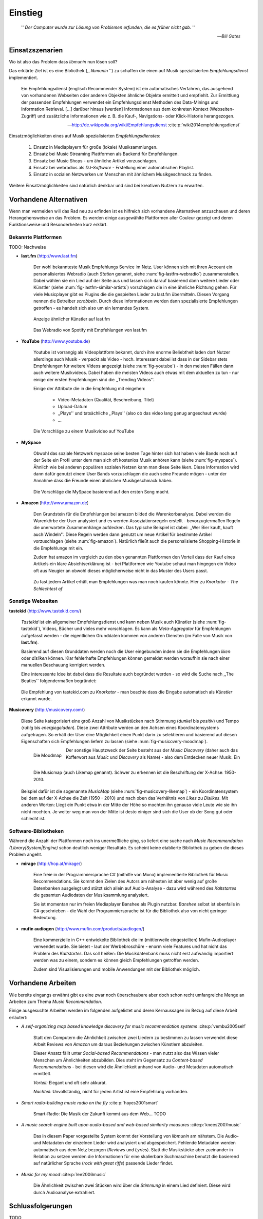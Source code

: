 ********
Einstieg
********

.. epigraph::

    '' *Der Computer wurde zur Lösung von Problemen erfunden, die es früher nicht gab.* ''

    -- *Bill Gates*


Einsatzszenarien
================

Wo ist also das Problem dass *libmunin* nun lösen soll?

Das erklärte Ziel ist es eine Bibliothek (,, *libmunin* '') zu schaffen die
einen auf Musik spezialisierten *Empfehlungsdienst* implementiert.

.. epigraph::

    Ein Empfehlungsdienst (englisch Recommender System) ist ein automatisches
    Verfahren, das ausgehend von vorhandenen Webseiten oder anderen Objekten
    ähnliche Objekte ermittelt und empfiehlt. Zur Ermittlung der passenden
    Empfehlungen verwendet ein Empfehlungsdienst Methoden des Data-Minings und
    Information Retrieval. [...] darüber hinaus [werden] Informationen aus dem
    konkreten Kontext (Webseiten-Zugriff) und zusätzliche Informationen wie z.
    B. die Kauf-, Navigations- oder Klick-Historie herangezogen.

    -- http://de.wikipedia.org/wiki/Empfehlungsdienst :cite:p:`wiki2014empfehlungsdienst`

Einsatzmöglichkeiten eines auf Musik spezialisierten *Empfehlungsdienstes*:

    #. Einsatz in Mediaplayern für große (lokale) Musiksammlungen.
    #. Einsatz bei Music Streaming Plattformen als Backend für Empfehlungen.
    #. Einsatz bei Music Shops - um ähnliche Artikel vorzuschlagen.
    #. Einsatz bei webradios als *DJ-Software* - Erstellung einer automatischen
       Playlist.
    #. Einsatz in sozialen Netzwerken um Menschen mit ähnlichem Musikgeschmack
       zu finden.
    
Weitere Einsatzmöglichkeiten sind natürlich denkbar und sind bei kreativen
Nutzern zu erwarten. 

Vorhandene Alternativen
=======================

Wenn man vermeiden will das Rad neu zu erfinden ist es hilfreich sich vorhandene
Alternativen anzuschauen und deren Herangehensweise an das Problem. Es werden
einige ausgewählte Plattformen aller Couleur gezeigt und deren Funktionsweise
und Besonderheiten kurz erklärt.

Bekannte Plattformen
--------------------

TODO: Nachweise

- **last.fm** (http://www.last.fm)

    Der wohl bekannteste Musik Empfehlungs Service im Netz. User können sich mit
    ihren Account ein personalisiertes Webradio (auch *Station* genannt, siehe
    :num:`fig-lastfm-webradio`) zusammenstellen. Dabei wählen sie ein Lied auf
    der Seite aus und lassen sich darauf basierend dann weitere Lieder oder
    Künstler (siehe :num:`fig-lastfm-similar-artists`) vorschlagen die in eine
    ähnliche Richtung gehen. Für viele Musicplayer gibt es Plugins die die
    gespielten Lieder zu last.fm übermitteln. Diesen Vorgang nennen die
    Betreiber *scrobbeln*. Durch diese Informationen werden dann spezialisierte
    Empfehlungen getroffen - es handelt sich also um ein lernendes System.

    .. subfigstart::

    .. _fig-lastfm-similar-artists:

    .. figure:: figs/lastfm_similar_artists.png
        :alt: Ähnliche Künstler auf last.fm
        :width: 100%
        :align: center 
    
        Anzeige ähnlicher Künstler auf last.fm

    .. _fig-lastfm-webradio:

    .. figure:: figs/lastfm_spotify_radio.png
        :alt: Webradio (eine *Station*) auf Spotify (ein Music-Streaming-Dienst)
        :width: 150%
        :align: center
    
        Das Webradio von Spotify mit Empfehlungen von last.fm

    .. subfigend::
        :width: 0.5
        :alt: last.fm Demonstration
        :label: fig-lastfm
 
        Screenshots von https://www.last.fm

- **YouTube** (http://www.youtube.de)

    Youtube ist vorrangig als Videoplattform bekannt, durch ihre enorme
    Beliebtheit laden dort Nutzer allerdings auch Musik - verpackt als Video -
    hoch. Interessant dabei ist dass in der Sidebar stets Empfehlungen für
    weitere Videos angezeigt (siehe :num:`fig-youtube`) - in den meisten Fällen
    dann auch weitere Musikvideos. Dabei haben die meisten Videos auch etwas mit
    dem aktuellen zu tun - nur einige der ersten Empfehlungen sind die
    ,,Trending Videos''.

    Einige der Attribute die in die Empfehlung mit eingehen:

        * Video-Metadaten (Qualität, Beschreibung, Titel)
        * Upload-Datum
        * ,,Plays'' und tatsächliche ,,Plays'' (also ob das video lang genug
          angeschaut wurde)
        * ...

    .. _fig-youtube: 

    .. figure:: figs/youtube_sidebar.png
        :alt: Sidebar eines Youtube Videos
        :width: 100%
        :align: center

        Die Vorschläge zu einem Musikvideo auf YouTube

- **MySpace**

    Obwohl das soziale Netzwerk myspace seine besten Tage hinter sich hat haben
    viele Bands noch auf der Seite ein Profil unter dem man sich oft kostenlos
    Musik anhören kann (siehe :num:`fig-myspace`). Ähnlich wie bei anderen
    populären sozialen Netzen kann man diese Seite *liken*. Diese Information
    wird dann dafür genutzt einem User Bands vorzuschlagen die auch seine
    Freunde mögen - unter der Annahme dass die Freunde einen ähnlichen
    Musikgeschmack haben.

    .. _fig-myspace:

    .. figure:: figs/myspace_queue.png
        :alt: Die Playlist von MySpace 
        :width: 75%
        :align: center

        Die Vorschläge die MySpace basierend auf den ersten Song macht.

- **Amazon** (http://www.amazon.de)

    Den Grundstein für die Empfehlungen bei amazon bilded die Warenkorbanalyse.
    Dabei werden die Warenkörbe der User analysiert und es werden
    Assoziationsregeln erstellt - bevorzugtermaßen Regeln die unerwartete
    Zusammenhänge aufdecken. Das typische Beispiel ist dabei: ,,Wer Bier kauft,
    kauft auch Windeln''. Diese Regeln werden dann genutzt um neue Artikel für
    bestimmte Artikel vorzuschlagen (siehe :num:`fig-amazon`). Natürlich fließt
    auch die personalisierte Shopping-Historie in die Empfehlunge mit ein.

    Zudem hat amazon im vergleich zu den oben genannten Plattformen den Vorteil
    dass der Kauf eines Artikels ein klare Absichtserklärung ist - bei
    Plattformen wie Youtube schaut man hingegen ein Video oft aus Neugier an 
    obwohl dieses möglicherweise nicht in das Muster des Users passt.

    .. _fig-amazon: 

    .. figure:: figs/amazon_recommendations.png
        :alt: Empfehlungen von Amazon.com 
        :width: 100%
        :align: center

        Zu fast jedem Artikel erhält man Empfehlungen was man noch kaufen
        könnte. Hier zu *Knorkator - The Schlechtest of*

Sonstige Webseiten
------------------

**tastekid** (http://www.tastekid.com/)

    *Tastekid* ist ein allgemeiner Empfehlungsdienst und kann neben Musik auch
    Künstler (siehe :num:`fig-tastekid`), Videos, Bücher und vieles mehr
    vorschlagen. Es kann als *Meta-Aggregator* für Empfehlungen aufgefasst
    werden - die eigentlichen Grunddaten kommen von anderen Diensten (im Falle
    von Musik von **last.fm**).

    Basierend auf diesen Grunddaten werden noch die User eingebunden indem sie
    die Empfehlungen *liken* oder *disliken* können. Klar fehlerhafte
    Empfehlungen können gemeldet werden woraufhin sie nach einer manuellen
    Beschauung korrigiert werden.

    Eine interessante Idee ist dabei dass die Resultate auch begründet werden -
    so wird die Suche nach ,,The Beatles'' folgendermaßen begründet: 

    .. _fig-tastekid:

    .. figure:: figs/tastekid_recom.png
        :alt: Empfehlungen von tastekid.com
        :width: 100%
        :align: center

        Die Empfehlung von tastekid.com zu *Knorkator* - man beachte dass die
        Eingabe automatisch als *Künstler* erkannt wurde.

**Musicovery** (http://musicovery.com/)

    Diese Seite kategorisiert eine groß Anzahl von Musikstücken nach Stimmung
    (*dunkel* bis *positiv*) und Tempo (*ruhig* bis *energiegeladen*). Diese zwei
    Attribute werden an den Achsen eines Koordinatensystems aufgetragen. So
    erhält der User eine Möglichkeit einen Punkt darin zu selektieren und
    basierend auf diesen Eigenschaften sich Empfehlungen liefern zu lassen
    (siehe :num:`fig-musicovery-moodmap`).
    
    .. subfigstart::

    .. _fig-musicovery-moodmap:

    .. figure:: figs/musicovery_moodmap.png 
        :alt: Die Moodmap
        :width: 100%
        :align: left

        Die Moodmap

    .. _fig-musicovery-likemap:

    .. figure:: figs/musicovery_likemap.png
        :alt: Die Musicmap
        :width: 100%
        :align: left

        Die Musicmap (auch Likemap genannt).
        Schwer zu erkennen ist die Beschriftung der X-Achse: 1950-2010.

    .. subfigend::
        :width: 0.9
        :alt: Musicovery Demonstration
        :label: fig-musicovery
 
        Verschiedene Möglichkeiten auf *musicovery.com*

    Der sonstige Hauptzweck der Seite besteht aus der *Music Discovery* (daher
    auch das Kofferwort aus *Music* und *Discovery* als Name) - also dem
    Entdecken neuer Musik.  Ein Beispiel dafür ist die sogenannte *MusicMap*
    (siehe :num:`fig-musicovery-likemap`) - ein Koordinatensystem bei dem auf
    der X-Achse die Zeit (1950 - 2010) und nach oben das Verhältnis von *Likes*
    zu *Dislikes*. Mit anderen Worten: Liegt ein Punkt etwa in der Mitte der
    Höhe so mochten ihn genauso viele Leute wie sie ihn nicht mochten. Je weiter
    weg man von der Mitte ist desto einiger sind sich die User ob der Song gut
    oder schlecht ist.


Software-Bibliotheken
---------------------

Während die Anzahl der Plattformen noch ins unermeßliche ging, so liefert eine
suche nach *Music Recommendation (Library|System|Engine)* schon deutlich weniger
Resultate. Es scheint keine etablierte Bibliothek zu geben die dieses Problem
angeht.

- **mirage** (http://hop.at/mirage/)

    Eine freie in der Programmiersprache C# (mithilfe von Mono) implementierte
    Bibliothek für Music Recommendations. Sie kommt den Zielen des Autors am
    nähesten ist aber wenig auf große Datenbanken ausgelegt und stützt sich
    allein auf Audio-Analyse - dazu wird während des *Kaltstartes* die gesamten
    Audiodaten der Musiksammlung analysiert.

    Sie ist momentan nur im freien Mediaplayer Banshee als Plugin nutzbar. 
    *Banshee* selbst ist ebenfalls in C# geschrieben - die Wahl der
    Programmiersprache ist für die Bibliothek also von nicht geringer Bedeutung.

- **mufin audiogen** (http://www.mufin.com/products/audiogen/)

    Eine kommerzielle in C++ entwickelte Bibliothek die im (mittlerweile
    eingestellten) Mufin-Audioplayer verwendet wurde. Sie bietet - laut der
    Werbebroschüre - enorm viele  Features und hat nicht das Problem des
    *Kaltstartes*. Das soll heißen: Die Musikdatenbank muss nicht erst aufwändig
    importiert werden was zu einem, sondern es können gleich Empfehlungen
    getroffen werden.

    Zudem sind Visualisierungen und mobile Anwendungen mit der Bibliothek
    möglich.

Vorhandene Arbeiten
===================

Wie bereits eingangs erwähnt gibt es eine zwar noch überschaubare aber doch
schon recht umfangreiche Menge an Arbeiten zum Thema *Music Recommendation*.

Einige ausgesuchte Arbeiten werden  im folgenden aufgelistet und deren
Kernaussagen im Bezug auf diese Arbeit erläutert:

* *A self-organizing map based knowledge discovery for music recommendation systems* :cite:p:`vembu2005self`

    Statt den Computern die Ähnlichkeit zwischen zwei Liedern zu bestimmen zu
    lassen verwendet diese Arbeit Reviews von *Amazon* um daraus Beziehungen
    zwischen Künstlern abzuleiten.

    Dieser Ansatz fällt unter *Social-based Recommendations* - man nutzt also
    das Wissen vieler Menschen um Ähnlichkeiten abzubilden. Dies steht im
    Gegensatz zu *Content-based Recommendations* - bei diesen wird die
    Ähnlichkeit anhand von Audio- und Metadaten automatisch ermittelt.

    *Vorteil:* Elegant und oft sehr akkurat.

    *Nachteil:* Unvollständig, nicht für jeden Artist ist eine Empfehlung vorhanden.

* *Smart radio-building music radio on the fly* :cite:p:`hayes2001smart`

    Smart-Radio: Die Musik der  Zukunft kommt aus dem Web... TODO

* *A music search engine built upon audio-based and web-based similarity measures* :cite:p:`knees2007music`

    Das in diesem Paper vorgestellte System kommt der Vorstellung von *libmunin*
    am nähstem. Die Audio- und Metadaten der einzelnen Lieder wird analysiert
    und abgespeichert. Fehlende Metadaten werden automatisch aus dem Netz
    bezogen (*Reviews* und *Lyrics*). Statt die Musikstücke aber zueinander in
    Relation zu setzen werden die Informationen für eine skalierbare
    Suchmaschine benutzt die basierend auf natürlicher Sprache (*rock with great
    riffs*) passende Lieder findet.

* *Music for my mood* :cite:p:`lee2006music`

    Die Ähnlichkeit zwischen zwei Stücken wird über die *Stimmung* in einem
    Lied definiert. Diese wird durch Audioanalyse extrahiert.


Schlussfolgerungen
==================

TODO

Folgende Ideen sind übernehmenswert:

    * lernendes System, nutzer-erfahrung (last.fm)
    * Einbeziehung von Metadaten (youtube)
    * warenkorbanalyse zum lernen nutzen (amazon)
    * soziele empefhlung (myspace)
    * mood basiert (musicovery) / audio analyse (mirage)
    * graphen basiert (mufin)

Stolpersteine die man vermeiden sollte:

    * Kaltstart (mufin)
    * Große Datenmengen (mirage)
    * Programmiersprache (mirage)
    * Keine Abhängigkeit von Audiodaten (mirage)
    * Lizenz (mufin)

Anforderungen
=============

Nachdem man sich also das Umfeld angeschaut hat kann man versuchen
*Anforderungen* abzuleiten die eine gute Schnittmenge aus den obigen Plattformen
und Arbeiten bildet, welche dann das System erfüllen muss.

Dabei wird zwischen **technischen Anforderungen** und **weichen Anforderungen**
unterschieden - erstere sind atomar, sprich sie können ganz oder gar nicht
erfüllt werden, letztere können partiell erfüllt werden.

Technische Anforderungen
------------------------

.. _anf-performance:

Performante Empfehlungen
~~~~~~~~~~~~~~~~~~~~~~~~

Ausstellen von Empfehlungen muss performant möglich sein.

Da später sehr viele Anfragen, unter Umständen gleichzeitig, an das System
gestellt werden darf auch eine Abfrage von 100 Empfehlungen nicht länger 
als eine Sekunde dauern.

Die eigentliche Arbeit muss daher in einem vorgelagerten Analyse-Schritt 
erfolgen und die daraus gewonnenen Kenntnisse in einer geeigneten
Datenstruktur gespeichert werden.

.. _anf-chain:

Empfehlungen bilden eine Kette
~~~~~~~~~~~~~~~~~~~~~~~~~~~~~~

Wird eine Anfrage an das System gestellt so wird ein Iterator zurückgegeben
der alle dem System bekannten Songs nach Relevanz absteigend sortiert ausgibt. 

.. _anf-data:

Handhabung großer Datenmengen.
~~~~~~~~~~~~~~~~~~~~~~~~~~~~~~

Groß definiert sich hierbei durch das Einsatzszenario. Bei privaten
Musiksammlungen beträgt die maximale Größe die problemlos unterstützt werden
soll bis zu 40.000 Lieder. 
    
Größere Datenmengen, wie sie vlt. bei Webradios vorkommen, sollen auch unterstützt
werden. Hier ist allerdings dann ein höherer Rechenaufwand gerechtfertigt.

.. _anf-license:

Lizenz
~~~~~~

Die Lizenz sollte einen libertären Einsatz ermöglichen und sicherstellen dass
Weiterentwicklungen in das Projekt zurückfließen.

Die GPLv3 Lizenz erfüllt diese Bedingungen. Der kommerzielle Einsatz ist
erwünscht.

.. _anf-reasoning:

Begründbarkeit
~~~~~~~~~~~~~~

Empfehlungen sollen begründbar sein.

Es muss möglich sein welche Merkmale eines Songs zu der Empfehlung geführt
haben.

Weiche Anforderungen
--------------------

.. _anf-api:

Anpassungsfähige API
~~~~~~~~~~~~~~~~~~~~


Die bereitgestellte API muss auf die stark variierende Qualität und Form von
Musiksammlungen eingestellt sein. 

Viele existierende Musiksammlungen sind unterschiedlich gut mit Metadaten 
(*Tags*) versorgt. So sind manche Tags gar nicht erst vorhanden oder sind
je nach Format und verwendeten Tagging-Tool/Datenbank anders benannt.

Das fertige System soll mit Szenarien zurecht kommen wo lediglich die 
Metadaten der zu untersuchenden Songs zur Verfügung stehen, aber nicht die
eigentlichen Audio-Daten. Dies kann beispielsweise vorteilhaft in Fällen
sein bei denen man die Lieder nicht selbst besitzt aber Zugriff auf
Musikdatenbanken wie *MusicBrainz*.

.. _anf-agnostic:

Programmiersprachen agnostisch
~~~~~~~~~~~~~~~~~~~~~~~~~~~~~~

Das System soll von mehreren Programmiersprachen aus benutzbar sein.

Dieses Ziel könnte entweder durch verschiedene Languagebindings erreicht
werden, oder alternativ durch eine Server/Client Struktur mit einem
definierten Protokoll in der Mitte.

Portabilität ist für das erste zweitrangig.
Für den Prototypen sollen lediglich unixoide Betriebssysteme, im speziellen
*Arch Linux* [#f1]_, dem bevorzugten Betriebssystem des Autors, unterstützt werden.

.. _anf-demo:

Demonstrations und Debuggeranwendung inkludiert
~~~~~~~~~~~~~~~~~~~~~~~~~~~~~~~~~~~~~~~~~~~~~~~
   
Eine Demonstrations-Anwendung sollte entwickelt werden die zur
Fehlersuche, Verbesserung und als Einsatzbeispiel dient.

Als Demo-Anwendung eignet sich ein Musicplayer der dem Nutzer mithilfe des
zu entwickelnden System Musikstücke vorschlägt und optimalerweise diese 
Empfehlung auch *begründen* kann. Daher soll diese Anwendung auch als
*Debugger* dienen.

Die Demoanwendung sollte dabei auf den freien MPD-Client *Moosecat*
aufsetzen.

.. admonition:: Exkurs zu *Moosecat*:

   Moosecat ist ein vom Auto seit 2012 entwickelter GPLv3 lizensierter
   MPD-Client. Im Gegensatz zu den meisten, etablierten Clients hält er
   eine Zwischendatenbank die den Zustand des Servers spiegelt. Dadurch
   wird die Netzwerklast und die Startzeit reduziert und interessante
   Feature wie Volltextsuche wird möglich.

   Er wird in Python, Cython und C entwickelt und befindet sich noch im
   Entwicklungsstadium.

   Mehr Information unter: https://github.com/studentkittens/moosecat

.. _anf-retrieval:

Einfaches *Information Retrieval*
~~~~~~~~~~~~~~~~~~~~~~~~~~~~~~~~~

Es sollte einfach sein fehlende Daten zu beschaffen.

In den meisten privaten Musisammlungen sind die wichtigsten Attribute
*getaggt* - sprich in der Audiodatei sind Werte wie *Artist*, *Album* und
*Titel* hinterlegt. Manche Attribute sind allerdings schwerer zu bekommen,
wie beispielsweise die *Lyrics* zu einem bestimmten *Titel* oder auch das
*Genre* eines Albums 

Es sollte aus Komfortgründen auf einface Art und Weise möglich sein externe
Bibliotheken zur Datenbeschaffung in *libmunin* einzubinden.

.. admonition:: Exkurs zu *libglyr*:

    *libglyr* ist eine vom Autor seit Ende 2010 
    entwickelte C-Bibliothek um Musikmetadatensuchmaschine um schwer zu
    besorgende Daten wie die Lyrics, Coverart und 

    Sie ist GPLv3 lizensiert und wird unter anderem im
    *GnomeMusicPlayerClient (gmpc)*, vielen Shellskripten eingesetzt und
    natürlich in dem oben genannten *moosecat*.

    Mehr Information unter: https://github.com/sahib/libglyr

.. _anf-learning:

Anpassungsfähigkeit an den Benutzer
~~~~~~~~~~~~~~~~~~~~~~~~~~~~~~~~~~~

Das System muss mit der Zeit sich dem User anpassen.

Mit der Zeit soll es *bessere* Empfehlungen liefern als am Anfang.
Es soll dabei auf explizite und auf implizite Weise lernen. Beim expliziten
Lernen gibt der User Tipps (beispielsweise kann er eine Empfehlung
bewerten), beim implizierten Lernen wird das Verhalten des Users beobachtet
und daraus werden Schlussfolgerungen getroffen.

Nicht-Anforderungen
-------------------

Folgendes sind keine Probleme die von *libmunin* gelöst werden müssen:

    - Einpflegen manuell ersteller Empfehlungen
      
        Dies ist per Wrapper um die Library möglich.

    - *Social-based music recommendation*

        *libmunin* soll eine rein *Content-based music recommendation* engine
        werden. TODO: Erklären.

.. rubric:: Footnotes

.. [#f1] https://www.archlinux.org/

Zielgruppe
==========

*libmunin* soll eine Bibliothek für Entwickler sein. Es stellt also keine
einfach zu nutzende Webseite bereit wie die oben genannten - es kann aber als
Backend dafür dienen.

In frühen Phase sind vor allem interessierte Entwickler die Zielgruppe -
vorzugsweise mit viel Geduld, da sich diese dann auch als Beta-Tester beweise
müssen. Vor allem Entwickler von Musikplayern sind dabei angesprochen die 

Vom Autor sind die folgenden zwei Projekte anvisiert:

    * **moosecat** 

        Implementierung als Plugin für Dynamische Playlisten.

    * **mopidy**

        .. admonition:: Exkurs zu *mopidy*
            
            Mopidy ist eine Alternative Implementierung zum *MusicPlayerDaemon
            (MPD)* in Python mit erweiterten Features. Sie bietet eine Anbindung
            zu Music-Streaming-Plattformen wie *Spotify*. Dabei ist es
            kompatibel mit den existierenden MPD-Clients. 

            Mehr Informationen unter: http://www.mopidy.com/

        Da die Entwickler eine Möglichkeit suchen um Dynamische Playlists zu
        implementieren [#f2]_ wäre dies ein guter Anlaufpunkt.


Später kann ein Kommandozeilen-Programm entwickelt werden dass eine beliebige
Musksammlung einliest und das daraus gewonne Wissen auf Platte speichert. 
Ein weiteres Kommandozeilenprogramm könnte dieses dann einlesen und frei
formattierbare Empfehlungen ausgeben. Besonders für Shellskripte wäre dies
sicherlich interessant.

Basierend darauf kann auch ein DBUS-Service erstellt werden der diese gewonnene
Daten Programmiersprachen-agnostisch anderen Anwendungen bereitstellt. Der
Vorteil ist dabei dass es eine zentrale Anwendung gäbe - eine mehrfache Analyse
der Musiksammlung von verschiedenen Programmen würde dabei entfallen.

.. rubric:: Footnotes

.. [#f2] Siehe: https://github.com/mopidy/mopidy/issues/620
